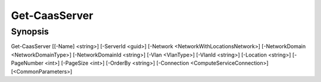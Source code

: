 ﻿Get-CaasServer
===================

Synopsis
--------


Get-CaasServer [[-Name] <string>] [-ServerId <guid>] [-Network <NetworkWithLocationsNetwork>] [-NetworkDomain <NetworkDomainType>] [-NetworkDomainId <string>] [-Vlan <VlanType>] [-VlanId <string>] [-Location <string>] [-PageNumber <int>] [-PageSize <int>] [-OrderBy <string>] [-Connection <ComputeServiceConnection>] [<CommonParameters>]


